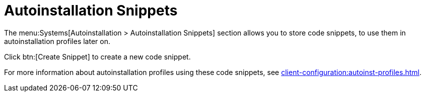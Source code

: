 [[ref-systems-autoinst-snippets]]
= Autoinstallation Snippets

The menu:Systems[Autoinstallation > Autoinstallation Snippets] section allows you to store code snippets, to use them in autoinstallation profiles later on.

Click btn:[Create Snippet] to create a new code snippet.

For more information about autoinstallation profiles using these code snippets, see xref:client-configuration:autoinst-profiles.adoc[].

